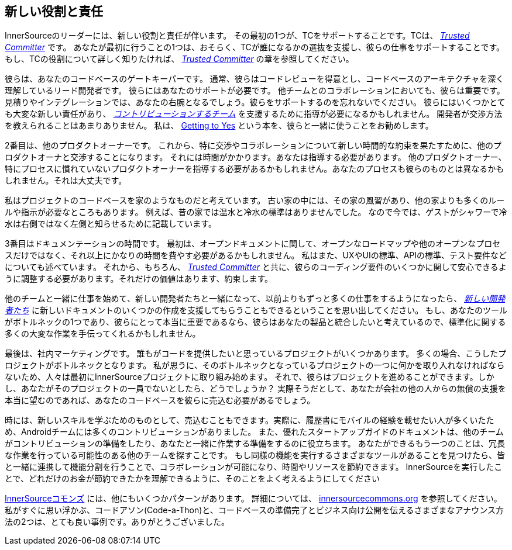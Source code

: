 == 新しい役割と責任

InnerSourceのリーダーには、新しい役割と責任が伴います。
その最初の1つが、TCをサポートすることです。TCは、 https://innersourcecommons.org/learn/learning-path/trusted-committer[_Trusted Committer_] です。
あなたが最初に行うことの1つは、おそらく、TCが誰になるかの選抜を支援し、彼らの仕事をサポートすることです。
もし、TCの役割について詳しく知りたければ、 https://innersourcecommons.org/learn/learning-path/trusted-committer[_Trusted Committer_] の章を参照してください。

彼らは、あなたのコードベースのゲートキーパーです。
通常、彼らはコードレビューを得意とし、コードベースのアーキテクチャを深く理解しているリード開発者です。
彼らにはあなたのサポートが必要です。
他チームとのコラボレーションにおいても、彼らは重要です。
見積りやインテグレーションでは、あなたの右腕となるでしょう。彼らをサポートするのを忘れないでください。
彼らにはいくつかとても大変な新しい責任があり、 https://innersourcecommons.org/learn/learning-path/contributor[_コントリビューションするチーム_] を支援するために指導が必要になるかもしれません。
開発者が交渉方法を教えられることはあまりありません。
私は、 https://www.amazon.com/Getting-Yes-Negotiating-Agreement-Without/dp/0143118757/[Getting to Yes] という本を、彼らと一緒に使うことをお勧めします。

2番目は、他のプロダクトオーナーです。
これから、特に交渉やコラボレーションについて新しい時間的な約束を果たすために、他のプロダクトオーナと交渉することになります。
それには時間がかかります。あなたは指導する必要があります。
他のプロダクトオーナー、特にプロセスに慣れていないプロダクトオーナーを指導する必要があるかもしれません。あなたのプロセスも彼らのものとは異なるかもしれません。それは大丈夫です。

私はプロジェクトのコードベースを家のようなものだと考えています。
古い家の中には、その家の風習があり、他の家よりも多くのルールや指示が必要なところもあります。
例えば、昔の家では温水と冷水の標準はありませんでした。
なので今では、ゲストがシャワーで冷水は右側ではなく左側と知らせるために記載しています。

3番目はドキュメンテーションの時間です。
最初は、オープンドキュメントに関して、オープンなロードマップや他のオープンなプロセスだけではなく、それ以上にかなりの時間を費やす必要があるかもしれません。
私はまた、UXやUIの標準、APIの標準、テスト要件などについても述べています。
それから、もちろん、 https://innersourcecommons.org/learn/learning-path/trusted-committer[_Trusted Committer_] と共に、彼らのコーディング要件のいくつかに関して安心できるように調整する必要があります。それだけの価値はあります、約束します。

他のチームと一緒に仕事を始めて、新しい開発者たちと一緒になって、以前よりもずっと多くの仕事をするようになったら、 https://innersourcecommons.org/learn/learning-path/contributor[_新しい開発者たち_] に新しいドキュメントのいくつかの作成を支援してもらうこともできるということを思い出してください。
もし、あなたのツールがボトルネックの1つであり、彼らにとって本当に重要であるなら、彼らはあなたの製品と統合したいと考えているので、標準化に関する多くの大変な作業を手伝ってくれるかもしれません。

最後は、社内マーケティングです。
誰もがコードを提供したいと思っているプロジェクトがいくつかあります。
多くの場合、こうしたプロジェクトがボトルネックとなります。
私が思うに、そのボトルネックとなっているプロジェクトの一つに何かを取り入れなければならないため、人々は最初にInnerSourceプロジェクトに取り組み始めます。
それで、彼らはプロジェクトを進めることができます。しかし、あなたがそのプロジェクトの一員でないとしたら、どうでしょうか？
実際そうだとして、あなたが会社の他の人からの無償の支援を本当に望むのであれば、あなたのコードベースを彼らに売込む必要があるでしょう。

時には、新しいスキルを学ぶためのものとして、売込むこともできます。実際に、履歴書にモバイルの経験を載せたい人が多くいたため、Androidチームには多くのコントリビューションがありました。
また、優れたスタートアップガイドのドキュメントは、他のチームがコントリビューションの準備をしたり、あなたと一緒に作業する準備をするのに役立ちます。
あなたができるもう一つのことは、冗長な作業を行っている可能性のある他のチームを探すことです。
もし同様の機能を実行するさまざまなツールがあることを見つけたら、皆と一緒に連携して機能分割を行うことで、コラボレーションが可能になり、時間やリソースを節約できます。
InnerSourceを実行したことで、どれだけのお金が節約できたかを理解できるように、そのことをよく考えるようにしてください

http://innersourcecommons.org/[InnerSourceコモンズ] には、他にもいくつかパターンがあります。
詳細については、 http://innersourcecommons.org/[innersourcecommons.org] を参照してください。
私がすぐに思い浮かぶ、コードアソン(Code-a-Thon)と、コードベースの準備完了とビジネス向け公開を伝えるさまざまなアナウンス方法の2つは、とても良い事例です。ありがとうございました。
